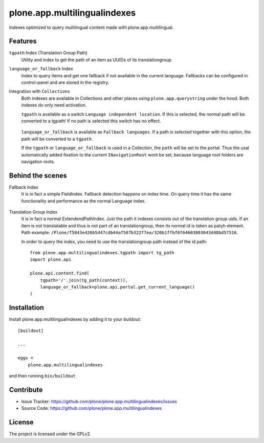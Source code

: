 .. This README is meant for consumption by humans and pypi. Pypi can render rst files so please do not use Sphinx features.
   If you want to learn more about writing documentation, please check out: http://docs.plone.org/about/documentation_styleguide.html
   This text does not appear on pypi or github. It is a comment.

==============================================================================
plone.app.multilingualindexes
==============================================================================

Indexes optimized to query multilingual content made with plone.app.multilingual.

Features
--------

``tgpath`` Index (Translation Group Path)
    Utility and index to get the path of an item as UUIDs of its translationgroup.

``language_or_fallback`` Index
    Index to query items and get one fallback if not available in the current language.
    Fallbacks can be configured in control-panel and are stored in the registry.

Integration with ``Collections``
    Both indexes are available in Collections and other places using ``plone.app.querystring`` under the hood.
    Both indexes do only need activation.

    ``tgpath`` is available as a switch ``Language independent location``.
    If this is selected, the normal path will be converted to a tgpath!
    If no path is selected this switch has no effect.

    .. figure:: docs/querystring_tgpath.png
       :scale: 100 %
       :alt: Querystring selection with Translationgroup path


    ``language_or_fallback`` is available as ``Fallback languages``.
    If a path is selected together with this option, the path will be converted to a ``tgpath``.

    If the ``tgpath`` or ``language_or_fallback`` is used in a Collection, the ``path`` will be set to the portal.
    Thus the usal automatically added fixation to the current ``INavigationRoot`` wont be set,
    because language root folders are navigation roots.

    .. figure:: docs/querystring_fallback.png
       :scale: 100 %
       :alt: Querystring selection with Language fallback and (optional) location.


Behind the scenes
-----------------

Fallback Index
    It is in fact a simple FieldIndex.
    Fallback detection happens on index time.
    On query time it has the same functionality and performance as the normal Language index.

    .. figure:: docs/index_manage_browse.png
       :scale: 100 %
       :alt: Browse the index to get a feeling what fallbacks are in there.

Translation Group Index
    It is in fact a normal ExtendendPathIndex.
    Just the path it indexes consists out of the translation group uids.
    If an item is not translatable and thus is not part of an translationgroup,
    then its normal id is taken as patyh element.
    Path example: ``/Plone/f5843e426b5d47cdb44af587b322f7ea/320b1ffbf0f64603803043d48bd57516``.

    In order to query the index, you need to use the translationgroup path instead of the id path::

      from plone.app.multilingualindexes.tgpath import tg_path
      import plone.api

      plone.api.content.find(
          tgpath='/'.join(tg_path(context)),
          language_or_fallback=plone.api.portal.get_current_language()
      )


Installation
------------

Install plone.app.multilingualindexes by adding it to your buildout::

    [buildout]

    ...

    eggs =
        plone.app.multilingualindexes


and then running ``bin/buildout``


Contribute
----------

- Issue Tracker: https://github.com/plone/plone.app.multilingualindexes/issues
- Source Code: https://github.com/plone/plone.app.multilingualindexes


License
-------

The project is licensed under the GPLv2.

